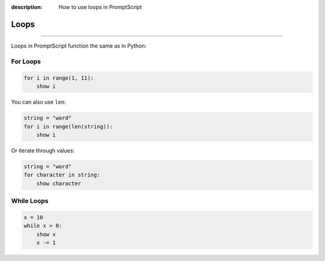 :description: How to use loops in PromptScript

Loops
=====

.. rst-class:: lead

    Writing ``for`` and ``while`` loops in PromptScript.

----

Loops in PromptScript function the same as in Python:

For Loops
---------

.. code-block:: promptscript

    for i in range(1, 11):
        show i

You can also use ``len``:

.. code-block:: promptscript

    string = "word"
    for i in range(len(string)):
        show i

Or iterate through values:

.. code-block:: promptscript

    string = "word"
    for character in string:
        show character

While Loops
-----------

.. code-block:: promptscript

    x = 10
    while x > 0:
        show x
        x -= 1